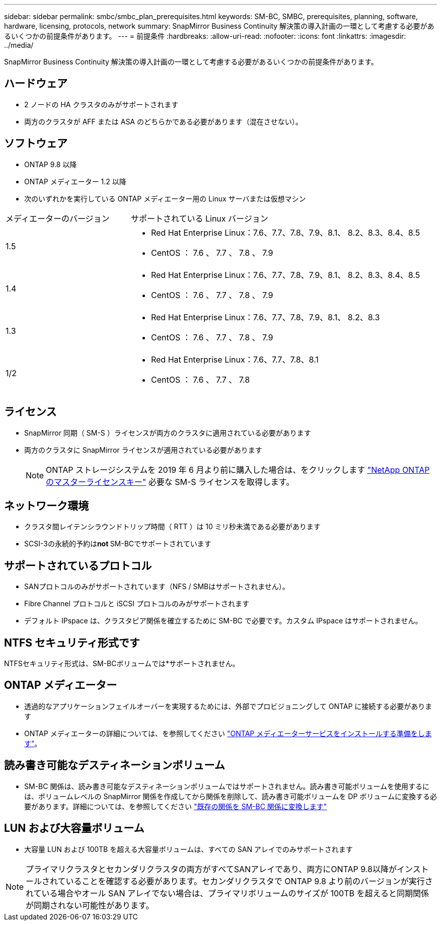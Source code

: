 ---
sidebar: sidebar 
permalink: smbc/smbc_plan_prerequisites.html 
keywords: SM-BC, SMBC, prerequisites, planning, software, hardware, licensing, protocols, network 
summary: SnapMirror Business Continuity 解決策の導入計画の一環として考慮する必要があるいくつかの前提条件があります。 
---
= 前提条件
:hardbreaks:
:allow-uri-read: 
:nofooter: 
:icons: font
:linkattrs: 
:imagesdir: ../media/


[role="lead"]
SnapMirror Business Continuity 解決策の導入計画の一環として考慮する必要があるいくつかの前提条件があります。



== ハードウェア

* 2 ノードの HA クラスタのみがサポートされます
* 両方のクラスタが AFF または ASA のどちらかである必要があります（混在させない）。




== ソフトウェア

* ONTAP 9.8 以降
* ONTAP メディエーター 1.2 以降
* 次のいずれかを実行している ONTAP メディエーター用の Linux サーバまたは仮想マシン


[cols="30,70"]
|===


| メディエーターのバージョン | サポートされている Linux バージョン 


 a| 
1.5
 a| 
* Red Hat Enterprise Linux：7.6、7.7、7.8、7.9、8.1、 8.2、8.3、8.4、8.5
* CentOS ： 7.6 、 7.7 、 7.8 、 7.9




 a| 
1.4
 a| 
* Red Hat Enterprise Linux：7.6、7.7、7.8、7.9、8.1、 8.2、8.3、8.4、8.5
* CentOS ： 7.6 、 7.7 、 7.8 、 7.9




 a| 
1.3
 a| 
* Red Hat Enterprise Linux：7.6、7.7、7.8、7.9、8.1、 8.2、8.3
* CentOS ： 7.6 、 7.7 、 7.8 、 7.9




 a| 
1/2
 a| 
* Red Hat Enterprise Linux：7.6、7.7、7.8、8.1
* CentOS ： 7.6 、 7.7 、 7.8


|===


== ライセンス

* SnapMirror 同期（ SM-S ）ライセンスが両方のクラスタに適用されている必要があります
* 両方のクラスタに SnapMirror ライセンスが適用されている必要があります
+

NOTE: ONTAP ストレージシステムを 2019 年 6 月より前に購入した場合は、をクリックします link:https://mysupport.netapp.com/site/systems/master-license-keys["NetApp ONTAP のマスターライセンスキー"^] 必要な SM-S ライセンスを取得します。





== ネットワーク環境

* クラスタ間レイテンシラウンドトリップ時間（ RTT ）は 10 ミリ秒未満である必要があります
* SCSI-3の永続的予約は**not ** SM-BCでサポートされています




== サポートされているプロトコル

* SANプロトコルのみがサポートされています（NFS / SMBはサポートされません）。
* Fibre Channel プロトコルと iSCSI プロトコルのみがサポートされます
* デフォルト IPspace は、クラスタピア関係を確立するために SM-BC で必要です。カスタム IPspace はサポートされません。




== NTFS セキュリティ形式です

NTFSセキュリティ形式は、SM-BCボリュームでは*サポートされません。



== ONTAP メディエーター

* 透過的なアプリケーションフェイルオーバーを実現するためには、外部でプロビジョニングして ONTAP に接続する必要があります
* ONTAP メディエーターの詳細については、を参照してください link:https://docs.netapp.com/us-en/ontap-metrocluster/install-ip/task_configuring_the_ontap_mediator_service_from_a_metrocluster_ip_configuration.html["ONTAP メディエーターサービスをインストールする準備をします"^]。




== 読み書き可能なデスティネーションボリューム

* SM-BC 関係は、読み書き可能なデスティネーションボリュームではサポートされません。読み書き可能ボリュームを使用するには、ボリュームレベルの SnapMirror 関係を作成してから関係を削除して、読み書き可能ボリュームを DP ボリュームに変換する必要があります。詳細については、を参照してください link:smbc_admin_converting_existing_relationships_to_smbc.html["既存の関係を SM-BC 関係に変換します"]




== LUN および大容量ボリューム

* 大容量 LUN および 100TB を超える大容量ボリュームは、すべての SAN アレイでのみサポートされます



NOTE: プライマリクラスタとセカンダリクラスタの両方がすべてSANアレイであり、両方にONTAP 9.8以降がインストールされていることを確認する必要があります。セカンダリクラスタで ONTAP 9.8 より前のバージョンが実行されている場合やオール SAN アレイでない場合は、プライマリボリュームのサイズが 100TB を超えると同期関係が同期されない可能性があります。
